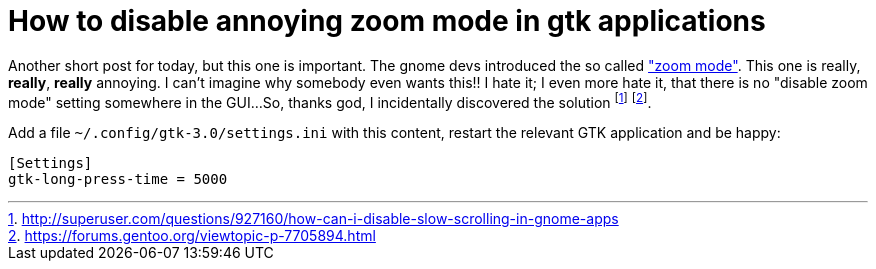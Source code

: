 = How to disable annoying zoom mode in gtk applications

Another short post for today, but this one is important.
The gnome devs introduced the so called
https://blogs.gnome.org/mclasen/2013/08/05/scrolling-in-gtk["zoom mode"].
This one is really, *really*, **really** annoying. I can't imagine
why somebody even wants this!! I hate it; I even more hate it, that
there is no "disable zoom mode" setting somewhere in the GUI...
So, thanks god, I incidentally discovered the solution
footnote:[http://superuser.com/questions/927160/how-can-i-disable-slow-scrolling-in-gnome-apps]
footnote:[https://forums.gentoo.org/viewtopic-p-7705894.html].

Add a file `~/.config/gtk-3.0/settings.ini` with this content, restart
the relevant GTK application and be happy:

----
[Settings]
gtk-long-press-time = 5000
----
